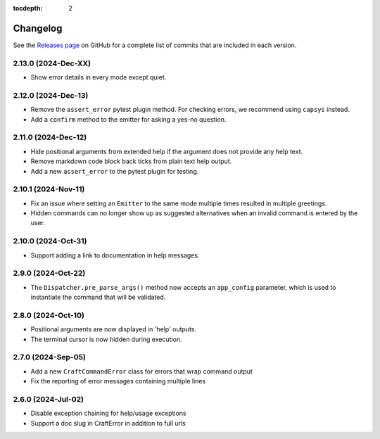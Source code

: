 :tocdepth: 2

***************
Changelog
***************

See the `Releases page`_ on GitHub for a complete list of commits that are
included in each version.

2.13.0 (2024-Dec-XX)
--------------------

- Show error details in every mode except quiet.

2.12.0 (2024-Dec-13)
--------------------

- Remove the ``assert_error`` pytest plugin method. For checking errors, we
  recommend using ``capsys`` instead.
- Add a ``confirm`` method to the emitter for asking a yes-no question.

2.11.0 (2024-Dec-12)
--------------------

- Hide positional arguments from extended help if the argument does not
  provide any help text.
- Remove markdown code block back ticks from plain text help output.
- Add a new ``assert_error`` to the pytest plugin for testing.

2.10.1 (2024-Nov-11)
--------------------

- Fix an issue where setting an ``Emitter`` to the same mode multiple times
  resulted in multiple greetings.
- Hidden commands can no longer show up as suggested alternatives when an
  invalid command is entered by the user.

2.10.0 (2024-Oct-31)
--------------------
- Support adding a link to documentation in help messages.

2.9.0 (2024-Oct-22)
-------------------

- The ``Dispatcher.pre_parse_args()`` method now accepts an ``app_config``
  parameter, which is used to instantiate the command that will be validated.

2.8.0 (2024-Oct-10)
-------------------
- Positional arguments are now displayed in 'help' outputs.
- The terminal cursor is now hidden during execution.

2.7.0 (2024-Sep-05)
-------------------
- Add a new ``CraftCommandError`` class for errors that wrap command output
- Fix the reporting of error messages containing multiple lines

2.6.0 (2024-Jul-02)
-------------------
- Disable exception chaining for help/usage exceptions
- Support a doc slug in CraftError in addition to full urls

.. _Releases page: https://github.com/canonical/craft-cli/releases
